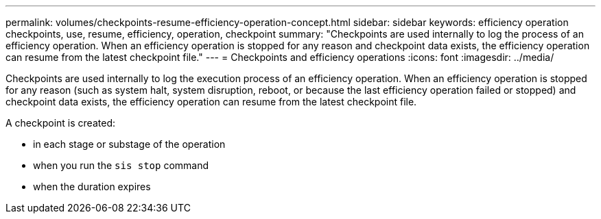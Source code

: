 ---
permalink: volumes/checkpoints-resume-efficiency-operation-concept.html
sidebar: sidebar
keywords: efficiency operation checkpoints, use, resume, efficiency, operation, checkpoint
summary: "Checkpoints are used internally to log the process of an efficiency operation. When an efficiency operation is stopped for any reason and checkpoint data exists, the efficiency operation can resume from the latest checkpoint file."
---
= Checkpoints and efficiency operations
:icons: font
:imagesdir: ../media/

[.lead]
Checkpoints are used internally to log the execution process of an efficiency operation. When an efficiency operation is stopped for any reason (such as system halt, system disruption, reboot, or because the last efficiency operation failed or stopped) and checkpoint data exists, the efficiency operation can resume from the latest checkpoint file.

A checkpoint is created:

* in each stage or substage of the operation
* when you run the `sis stop` command
* when the duration expires

// ONTAPDOC-2119/GH-1818 2024-6-25
